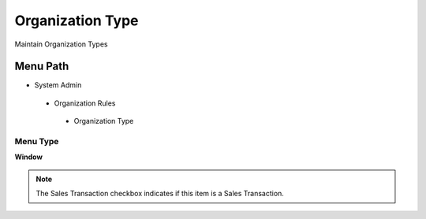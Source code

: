 
.. _functional-guide/menu/organizationtype:

=================
Organization Type
=================

Maintain Organization Types

Menu Path
=========


* System Admin

 * Organization Rules

  * Organization Type

Menu Type
---------
\ **Window**\ 

.. note::
    The Sales Transaction checkbox indicates if this item is a Sales Transaction.


.. seealso::
    :ref:`functional-guidewindow-organizationtype`
